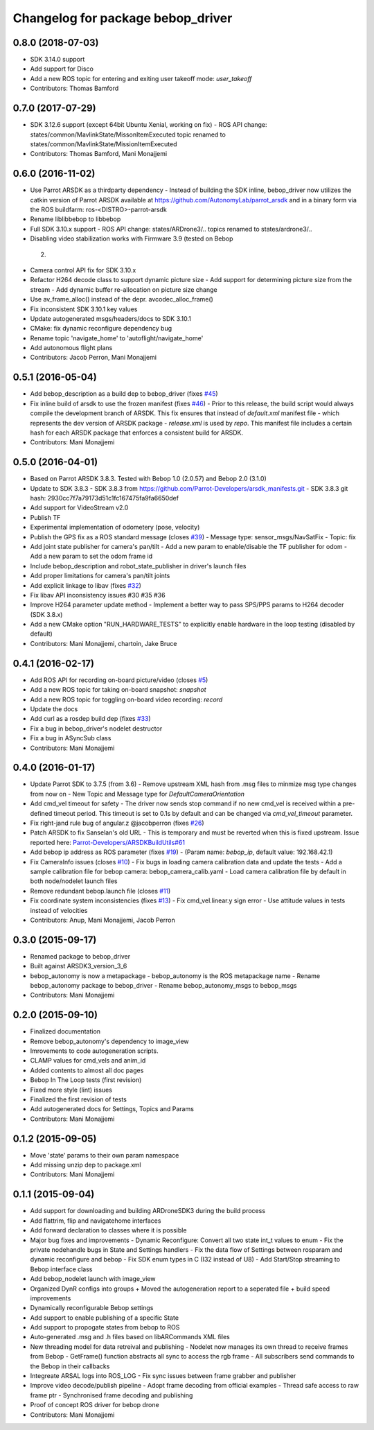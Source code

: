 ^^^^^^^^^^^^^^^^^^^^^^^^^^^^^^^^^^^^
Changelog for package bebop_driver
^^^^^^^^^^^^^^^^^^^^^^^^^^^^^^^^^^^^

0.8.0 (2018-07-03)
------------------
* SDK 3.14.0 support
* Add support for Disco
* Add a new ROS topic for entering and exiting user takeoff mode: `user_takeoff`
* Contributors: Thomas Bamford

0.7.0 (2017-07-29)
------------------
* SDK 3.12.6 support (except 64bit Ubuntu Xenial, working on fix)
  - ROS API change: states/common/MavlinkState/MissonItemExecuted topic renamed
  to states/common/MavlinkState/MissionItemExecuted
* Contributors: Thomas Bamford, Mani Monajjemi

0.6.0 (2016-11-02)
------------------
* Use Parrot ARSDK as a thirdparty dependency
  - Instead of building the SDK inline, bebop_driver now utilizes the
  catkin version of Parrot ARSDK available at
  https://github.com/AutonomyLab/parrot_arsdk and in a binary form via the
  ROS buildfarm: ros-<DISTRO>-parrot-arsdk
* Rename liblibbebop to libbebop
* Full SDK 3.10.x support
  - ROS API change: states/ARDrone3/.. topics renamed to states/ardrone3/..
*  Disabling video stabilization works with Firmware 3.9 (tested on Bebop
  2)
* Camera control API fix for SDK 3.10.x
* Refactor H264 decode class to support dynamic picture size
  - Add support for determining picture size from the stream
  - Add dynamic buffer re-allocation on picture size change
* Use av_frame_alloc() instead of the depr. avcodec_alloc_frame()
* Fix inconsistent SDK 3.10.1 key values
* Update autogenerated msgs/headers/docs to SDK 3.10.1
* CMake: fix dynamic reconfigure dependency bug
* Rename topic 'navigate_home' to 'autoflight/navigate_home'
* Add autonomous flight plans
* Contributors: Jacob Perron, Mani Monajjemi

0.5.1 (2016-05-04)
------------------
* Add bebop_description as a build dep to bebop_driver (fixes `#45 <https://github.com/AutonomyLab/bebop_autonomy/issues/45>`_)
* Fix inline build of arsdk to use the frozen manifest (fixes `#46 <https://github.com/AutonomyLab/bebop_autonomy/issues/46>`_)
  - Prior to this release, the build script would always compile the
  development branch of ARSDK. This fix ensures that instead of
  `default.xml` manifest file - which represents the dev version of ARSDK
  package - `release.xml` is used by `repo`. This manifest file includes a
  certain hash for each ARSDK package that enforces a consistent build for
  ARSDK.
* Contributors: Mani Monajjemi

0.5.0 (2016-04-01)
------------------
* Based on Parrot ARSDK 3.8.3. Tested with Bebop 1.0 (2.0.57) and Bebop 2.0 (3.1.0)
* Update to SDK 3.8.3
  - SDK 3.8.3 from
  https://github.com/Parrot-Developers/arsdk_manifests.git
  - SDK 3.8.3 git hash: 2930cc7f7a79173d51c1fc167475fa9fa6650def
* Add support for VideoStream v2.0
* Publish TF
* Experimental implementation of odometery (pose, velocity)
* Publish the GPS fix as a ROS standard message (closes `#39 <https://github.com/AutonomyLab/bebop_autonomy/issues/39>`_)
  - Message type: sensor_msgs/NavSatFix
  - Topic: fix
* Add joint state publisher for camera's pan/tilt
  - Add a new param to enable/disable the TF publisher for odom
  - Add a new param to set the odom frame id
* Include bebop_description and robot_state_publisher in driver's launch
  files
* Add proper limitations for camera's pan/tilt joints
* Add explicit linkage to libav (fixes `#32 <https://github.com/AutonomyLab/bebop_autonomy/issues/32>`_)
* Fix libav API inconsistency issues #30 #35 #36
* Improve H264 parameter update method
  - Implement a better way to pass SPS/PPS params to H264 decoder (SDK
  3.8.x)
* Add a new CMake option "RUN_HARDWARE_TESTS" to explicitly enable hardware in the loop testing (disabled by default)
* Contributors: Mani Monajjemi, chartoin, Jake Bruce

0.4.1 (2016-02-17)
------------------
* Add ROS API for recording on-board picture/video (closes `#5 <https://github.com/AutonomyLab/bebop_autonomy/issues/5>`_)
* Add a new ROS topic for taking on-board snapshot: `snapshot`
* Add a new ROS topic for toggling on-board video recording: `record`
* Update the docs
* Add curl as a rosdep build dep (fixes `#33 <https://github.com/AutonomyLab/bebop_autonomy/issues/33>`_)
* Fix a bug in bebop_driver's nodelet destructor
* Fix a bug in ASyncSub class
* Contributors: Mani Monajjemi

0.4.0 (2016-01-17)
------------------
* Update Parrot SDK to 3.7.5 (from 3.6)
  - Remove upstream XML hash from .msg files to minmize msg type changes from now on
  - New Topic and Message type for `DefaultCameraOrientation`
* Add cmd_vel timeout for safety
  - The driver now sends stop command if no new cmd_vel is received
  within a pre-defined timeout period. This timeout is set to 0.1s by default and can be changed via `cmd_vel_timeout` parameter.
* Fix right-jand rule bug of angular.z @jacobperron (fixes `#26 <https://github.com/AutonomyLab/bebop_autonomy/issues/26>`_)
* Patch ARSDK to fix Sanselan's old URL
  - This is temporary and must be reverted when this is fixed upstream.
  Issue reported here: `Parrot-Developers/ARSDKBuildUtils#61 <https://github.com/Parrot-Developers/ARSDKBuildUtils/issues/61>`_
* Add bebop ip address as ROS parameter (fixes `#19 <https://github.com/AutonomyLab/bebop_autonomy/issues/19>`_) - (Param name: `bebop_ip`, default value: 192.168.42.1)
* Fix CameraInfo issues (closes `#10 <https://github.com/AutonomyLab/bebop_autonomy/issues/10>`_)
  - Fix bugs in loading camera calibration data and update the tests
  - Add a sample calibration file for bebop camera: bebop_camera_calib.yaml
  - Load camera calibration file by default in both node/nodelet launch
  files
* Remove redundant bebop.launch file (closes `#11 <https://github.com/AutonomyLab/bebop_autonomy/issues/11>`_)
* Fix coordinate system inconsistencies (fixes `#13 <https://github.com/AutonomyLab/bebop_autonomy/issues/13>`_)
  - Fix cmd_vel.linear.y sign error
  - Use attitude values in tests instead of velocities
* Contributors: Anup, Mani Monajjemi, Jacob Perron

0.3.0 (2015-09-17)
------------------
* Renamed package to bebop_driver
* Built against ARSDK3_version_3_6
* bebop_autonomy is now a metapackage
  - bebop_autonomy is the ROS metapackage name
  - Rename bebop_autonomy package to bebop_driver
  - Rename bebop_autonomy_msgs to bebop_msgs
* Contributors: Mani Monajjemi

0.2.0 (2015-09-10)
------------------
* Finalized documentation
* Remove bebop_autonomy's dependency to image_view
* Imrovements to code autogeneration scripts.
* CLAMP values for cmd_vels and anim_id
* Added contents to almost all doc pages
* Bebop In The Loop tests (first revision)
* Fixed more style (lint) issues
* Finalized the first revision of tests
* Add autogenerated docs for Settings, Topics and Params
* Contributors: Mani Monajjemi

0.1.2 (2015-09-05)
------------------
* Move 'state' params to their own param namespace
* Add missing unzip dep to package.xml
* Contributors: Mani Monajjemi

0.1.1 (2015-09-04)
------------------
* Add support for downloading and building ARDroneSDK3 during the build process
* Add flattrim, flip and navigatehome interfaces
* Add forward declaration to classes where it is possible
* Major bug fixes and improvements
  - Dynamic Reconfigure: Convert all two state int_t values to enum
  - Fix the private nodehandle bugs in  State and Settings handlers
  - Fix the data flow of Settings between rosparam and dynamic reconfigure
  and bebop
  - Fix SDK enum types in C (I32 instead of U8)
  - Add Start/Stop streaming to Bebop interface class
* Add bebop_nodelet launch with image_view
* Organized DynR configs into groups
  + Moved the autogeneration report to a seperated file
  + build speed improvements
* Dynamically reconfigurable Bebop settings
* Add support to enable publishing of a specific State
* Add support to propogate states from bebop to ROS
* Auto-generated .msg and .h files based on libARCommands XML files
* New threading model for data retreival and publishing
  - Nodelet now manages its own thread to receive frames from Bebop
  - GetFrame() function abstracts all sync to access the rgb frame
  - All subscribers send commands to the Bebop in their callbacks
* Integreate ARSAL logs into ROS_LOG
  - Fix sync issues between frame grabber and publisher
* Improve video decode/publish pipeline
  - Adopt frame decoding from official examples
  - Thread safe access to raw frame ptr
  - Synchronised frame decoding and publishing
* Proof of concept ROS driver for bebop drone
* Contributors: Mani Monajjemi

